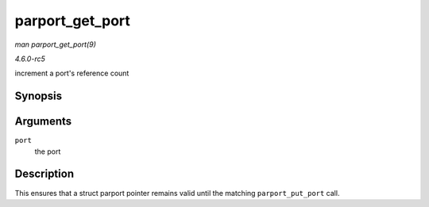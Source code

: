 .. -*- coding: utf-8; mode: rst -*-

.. _API-parport-get-port:

================
parport_get_port
================

*man parport_get_port(9)*

*4.6.0-rc5*

increment a port's reference count


Synopsis
========

.. c:function:: struct parport * parport_get_port( struct parport * port )

Arguments
=========

``port``
    the port


Description
===========

This ensures that a struct parport pointer remains valid until the
matching ``parport_put_port`` call.


.. ------------------------------------------------------------------------------
.. This file was automatically converted from DocBook-XML with the dbxml
.. library (https://github.com/return42/sphkerneldoc). The origin XML comes
.. from the linux kernel, refer to:
..
.. * https://github.com/torvalds/linux/tree/master/Documentation/DocBook
.. ------------------------------------------------------------------------------
